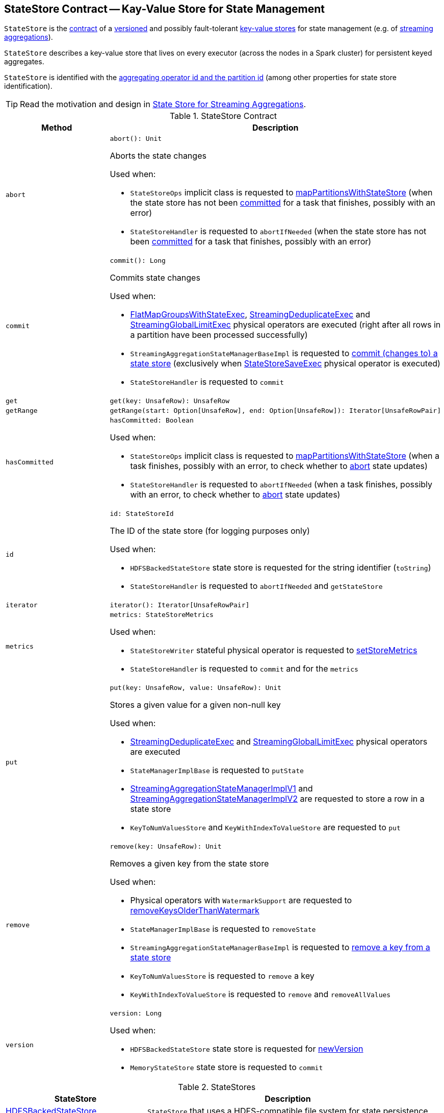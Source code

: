 == [[StateStore]] StateStore Contract -- Kay-Value Store for State Management

`StateStore` is the <<contract, contract>> of a <<version, versioned>> and possibly fault-tolerant <<implementations, key-value stores>> for state management (e.g. of <<spark-sql-streaming-Dataset-operators.adoc#, streaming aggregations>>).

`StateStore` describes a key-value store that lives on every executor (across the nodes in a Spark cluster) for persistent keyed aggregates.

`StateStore` is identified with the <<id, aggregating operator id and the partition id>> (among other properties for state store identification).

TIP: Read the motivation and design in https://docs.google.com/document/d/1-ncawFx8JS5Zyfq1HAEGBx56RDet9wfVp_hDM8ZL254/edit[State Store for Streaming Aggregations].

[[contract]]
.StateStore Contract
[cols="1m,2",options="header",width="100%"]
|===
| Method
| Description

| abort
a| [[abort]]

[source, scala]
----
abort(): Unit
----

Aborts the state changes

Used when:

* `StateStoreOps` implicit class is requested to <<spark-sql-streaming-StateStoreOps.adoc#mapPartitionsWithStateStore, mapPartitionsWithStateStore>> (when the state store has not been <<hasCommitted, committed>> for a task that finishes, possibly with an error)

* `StateStoreHandler` is requested to `abortIfNeeded` (when the state store has not been <<hasCommitted, committed>> for a task that finishes, possibly with an error)

| commit
a| [[commit]]

[source, scala]
----
commit(): Long
----

Commits state changes

Used when:

* <<spark-sql-streaming-FlatMapGroupsWithStateExec.adoc#doExecute, FlatMapGroupsWithStateExec>>, <<spark-sql-streaming-StreamingDeduplicateExec.adoc#doExecute, StreamingDeduplicateExec>> and <<spark-sql-streaming-StreamingGlobalLimitExec.adoc#doExecute, StreamingGlobalLimitExec>> physical operators are executed (right after all rows in a partition have been processed successfully)

* `StreamingAggregationStateManagerBaseImpl` is requested to <<spark-sql-streaming-StreamingAggregationStateManagerBaseImpl.adoc#commit, commit (changes to) a state store>> (exclusively when <<spark-sql-streaming-StateStoreSaveExec.adoc#, StateStoreSaveExec>> physical operator is executed)

* `StateStoreHandler` is requested to `commit`

| get
a| [[get]]

[source, scala]
----
get(key: UnsafeRow): UnsafeRow
----

| getRange
a| [[getRange]]

[source, scala]
----
getRange(start: Option[UnsafeRow], end: Option[UnsafeRow]): Iterator[UnsafeRowPair]
----

| hasCommitted
a| [[hasCommitted]]

[source, scala]
----
hasCommitted: Boolean
----

Used when:

* `StateStoreOps` implicit class is requested to <<spark-sql-streaming-StateStoreOps.adoc#mapPartitionsWithStateStore, mapPartitionsWithStateStore>> (when a task finishes, possibly with an error, to check whether to <<abort, abort>> state updates)

* `StateStoreHandler` is requested to `abortIfNeeded` (when a task finishes, possibly with an error, to check whether to <<abort, abort>> state updates)

| id
a| [[id]]

[source, scala]
----
id: StateStoreId
----

The ID of the state store (for logging purposes only)

Used when:

* `HDFSBackedStateStore` state store is requested for the string identifier (`toString`)

* `StateStoreHandler` is requested to `abortIfNeeded` and `getStateStore`

| iterator
a| [[iterator]]

[source, scala]
----
iterator(): Iterator[UnsafeRowPair]
----

| metrics
a| [[metrics]]

[source, scala]
----
metrics: StateStoreMetrics
----

Used when:

* `StateStoreWriter` stateful physical operator is requested to <<spark-sql-streaming-StateStoreWriter.adoc#setStoreMetrics, setStoreMetrics>>

* `StateStoreHandler` is requested to `commit` and for the `metrics`

| put
a| [[put]]

[source, scala]
----
put(key: UnsafeRow, value: UnsafeRow): Unit
----

Stores a given value for a given non-null key

Used when:

* <<spark-sql-streaming-StreamingDeduplicateExec.adoc#, StreamingDeduplicateExec>> and <<spark-sql-streaming-StreamingGlobalLimitExec.adoc#, StreamingGlobalLimitExec>> physical operators are executed

* `StateManagerImplBase` is requested to `putState`

* <<spark-sql-streaming-StreamingAggregationStateManagerImplV1.adoc#put, StreamingAggregationStateManagerImplV1>> and <<spark-sql-streaming-StreamingAggregationStateManagerImplV2.adoc#put, StreamingAggregationStateManagerImplV2>> are requested to store a row in a state store

* `KeyToNumValuesStore` and `KeyWithIndexToValueStore` are requested to `put`

| remove
a| [[remove]]

[source, scala]
----
remove(key: UnsafeRow): Unit
----

Removes a given key from the state store

Used when:

* Physical operators with `WatermarkSupport` are requested to <<spark-sql-streaming-WatermarkSupport.adoc#removeKeysOlderThanWatermark, removeKeysOlderThanWatermark>>

* `StateManagerImplBase` is requested to `removeState`

* `StreamingAggregationStateManagerBaseImpl` is requested to <<spark-sql-streaming-StreamingAggregationStateManagerBaseImpl.adoc#remove, remove a key from a state store>>

* `KeyToNumValuesStore` is requested to `remove` a key

* `KeyWithIndexToValueStore` is requested to `remove` and `removeAllValues`

| version
a| [[version]]

[source, scala]
----
version: Long
----

Used when:

* `HDFSBackedStateStore` state store is requested for <<spark-sql-streaming-HDFSBackedStateStore.adoc#newVersion, newVersion>>

* `MemoryStateStore` state store is requested to `commit`
|===

[[implementations]]
.StateStores
[cols="1,2",options="header",width="100%"]
|===
| StateStore
| Description

| <<spark-sql-streaming-HDFSBackedStateStore.adoc#, HDFSBackedStateStore>>
| [[HDFSBackedStateStore]] `StateStore` that uses a HDFS-compatible file system for state persistence

| <<spark-sql-streaming-MemoryStateStore.adoc#, MemoryStateStore>>
| [[MemoryStateStore]]
|===

[[internal-registries]]
.StateStore's Internal Registries and Counters
[cols="1,2",options="header",width="100%"]
|===
| Name
| Description

| [[loadedProviders]] `loadedProviders`
| Registry of link:spark-sql-streaming-StateStoreProvider.adoc[StateStoreProviders] per `StateStoreProviderId`

Used in...FIXME

| [[_coordRef]] `_coordRef`
| link:spark-sql-streaming-StateStoreCoordinatorRef.adoc[StateStoreCoordinatorRef] (a `RpcEndpointRef` to link:spark-sql-streaming-StateStoreCoordinator.adoc[StateStoreCoordinator]).

Used in...FIXME
|===

NOTE: `StateStore` was introduced in https://github.com/apache/spark/commit/8c826880f5eaa3221c4e9e7d3fece54e821a0b98[[SPARK-13809\][SQL\] State store for streaming aggregations].

=== [[coordinatorRef]] Creating StateStoreCoordinatorRef (for Executors) -- `coordinatorRef` Internal Method

CAUTION: FIXME

=== [[unload]] Removing StateStoreProvider From Provider Registry -- `unload` Internal Method

CAUTION: FIXME

=== [[verifyIfStoreInstanceActive]] `verifyIfStoreInstanceActive` Internal Method

CAUTION: FIXME

=== [[reportActiveStoreInstance]] Announcing New StateStoreProvider -- `reportActiveStoreInstance` Internal Method

[source, scala]
----
reportActiveStoreInstance(storeProviderId: StateStoreProviderId): Unit
----

`reportActiveStoreInstance` takes the current host and executorId (from `BlockManager`) and requests `StateStoreCoordinatorRef` to link:spark-sql-streaming-StateStoreCoordinatorRef.adoc#reportActiveInstance[reportActiveInstance].

NOTE: `reportActiveStoreInstance` uses `SparkEnv` to access the current `BlockManager`.

You should see the following INFO message in the logs:

```
Reported that the loaded instance [storeProviderId] is active
```

NOTE: `reportActiveStoreInstance` is used exclusively when `StateStore` is requested to <<get, find the StateStore by StateStoreProviderId>>.

=== [[numKeys]] `numKeys` Method

CAUTION: FIXME

=== [[get]] Finding StateStore by StateStoreProviderId -- `get` Method

[source, scala]
----
get(
  storeProviderId: StateStoreProviderId,
  keySchema: StructType,
  valueSchema: StructType,
  indexOrdinal: Option[Int],
  version: Long,
  storeConf: StateStoreConf,
  hadoopConf: Configuration): StateStore
----

`get` finds `StateStore` for `StateStoreProviderId`.

Internally, `get` looks up the `StateStoreProvider` (for `storeProviderId`) in <<loadedProviders, loadedProviders>> registry. If unavailable, `get` link:spark-sql-streaming-StateStoreProvider.adoc#createAndInit[creates and initializes one].

`get` will also <<startMaintenanceIfNeeded, start the periodic maintenance task>> (unless already started) and <<reportActiveStoreInstance, announce the new StateStoreProvider>>.

In the end, `get` link:spark-sql-streaming-StateStoreProvider.adoc#getStore[gets] the `StateStore` (for the `version`).

NOTE: `get` is used exclusively when `StateStoreRDD` link:spark-sql-streaming-StateStoreRDD.adoc#compute[is computed].

=== [[startMaintenanceIfNeeded]] Starting Periodic Maintenance Task (Unless Already Started) -- `startMaintenanceIfNeeded` Internal Method

[source, scala]
----
startMaintenanceIfNeeded(): Unit
----

`startMaintenanceIfNeeded` schedules <<MaintenanceTask, MaintenanceTask>> to start after and every link:spark-sql-streaming-properties.adoc#spark.sql.streaming.stateStore.maintenanceInterval[spark.sql.streaming.stateStore.maintenanceInterval] (defaults to `60s`).

NOTE: `startMaintenanceIfNeeded` does nothing when the maintenance task has already been started and is still running.

NOTE: `startMaintenanceIfNeeded` is used exclusively when `StateStore` is requested to <<get, find the StateStore by StateStoreProviderId>>.

=== [[MaintenanceTask]] `MaintenanceTask` Daemon Thread

`MaintenanceTask` is a daemon thread that <<doMaintenance, triggers maintenance work of every registered StateStoreProvider>>.

When an error occurs, `MaintenanceTask` clears <<loadedProviders, loadedProviders>> registry.

`MaintenanceTask` is scheduled on *state-store-maintenance-task* thread pool.

NOTE: Use link:spark-sql-streaming-properties.adoc#spark.sql.streaming.stateStore.maintenanceInterval[spark.sql.streaming.stateStore.maintenanceInterval] Spark property (default: `60s`) to control the initial delay and how often the thread should be executed.

=== [[doMaintenance]] Triggering Maintenance of Registered StateStoreProviders -- `doMaintenance` Internal Method

[source, scala]
----
doMaintenance(): Unit
----

Internally, `doMaintenance` prints the following DEBUG message to the logs:

```
DEBUG Doing maintenance
```

`doMaintenance` then requests every link:spark-sql-streaming-StateStoreProvider.adoc[StateStoreProvider] (registered in <<loadedProviders, loadedProviders>>) to link:spark-sql-streaming-StateStoreProvider.adoc#doMaintenance[do its own internal maintenance] (only when a `StateStoreProvider` <<verifyIfStoreInstanceActive, is still active>>).

When a `StateStoreProvider` is <<verifyIfStoreInstanceActive, inactive>>, `doMaintenance` <<unload, removes it from the provider registry>> and prints the following INFO message to the logs:

```
INFO Unloaded [provider]
```

NOTE: `doMaintenance` is used exclusively in <<MaintenanceTask, MaintenanceTask daemon thread>>.
